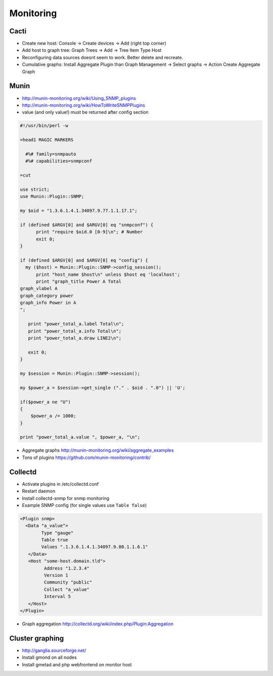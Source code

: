 ###########
Monitoring
###########

Cacti
=====

* Create new host: Console -> Create devices -> Add (right top corner)
* Add host to graph tree: Graph Trees -> Add -> Tree Item Type Host
* Reconfiguring data sources doesnt seem to work. Better delete and recreate.
* Cumulative graphs: Install Aggregate Plugin than Graph Management -> Select graphs -> Action Create Aggregate Graph


Munin
=====

* http://munin-monitoring.org/wiki/Using_SNMP_plugins
* http://munin-monitoring.org/wiki/HowToWriteSNMPPlugins
* value (and only value!) must be returned after config section

.. code-block:: perl

  #!/usr/bin/perl -w

  =head1 MAGIC MARKERS

    #%# family=snmpauto
    #%# capabilities=snmpconf

  =cut

  use strict;
  use Munin::Plugin::SNMP;

  my $oid = "1.3.6.1.4.1.34097.9.77.1.1.17.1";

  if (defined $ARGV[0] and $ARGV[0] eq "snmpconf") {
        print "require $oid.0 [0-9]\n"; # Number
        exit 0;
  }

  if (defined $ARGV[0] and $ARGV[0] eq "config") {
    my ($host) = Munin::Plugin::SNMP->config_session();
        print "host_name $host\n" unless $host eq 'localhost';
        print "graph_title Power A Total
  graph_vlabel A
  graph_category power
  graph_info Power in A
  ";

     print "power_total_a.label Total\n";
     print "power_total_a.info Total\n";
     print "power_total_a.draw LINE2\n";
   
     exit 0;
  }

  my $session = Munin::Plugin::SNMP->session();

  my $power_a = $session->get_single ("." . $oid . ".0") || 'U';

  if($power_a ne "U")
  {
      $power_a /= 1000;
  }

  print "power_total_a.value ", $power_a, "\n";

* Aggregate graphs http://munin-monitoring.org/wiki/aggregate_examples
* Tons of plugins https://github.com/munin-monitoring/contrib/


Collectd
========

* Activate plugins in /etc/collectd.conf
* Restart daemon
* Install collectd-snmp for snmp monitoring
* Example SNMP config (for single values use ``Table false``)

.. code-block:: bash

  <Plugin snmp>
    <Data "a_value">
          Type "gauge"
          Table true
          Values ".1.3.6.1.4.1.34097.9.80.1.1.6.1"
     </Data>
     <Host "some-host.domain.tld">
           Address "1.2.3.4"
           Version 1
           Community "public"
           Collect "a_value"
           Interval 5
     </Host>
  </Plugin>

* Graph aggregation http://collectd.org/wiki/index.php/Plugin:Aggregation


Cluster graphing
================

* http://ganglia.sourceforge.net/
* Install gmond on all nodes
* Install gmetad and php webfrontend on monitor host
